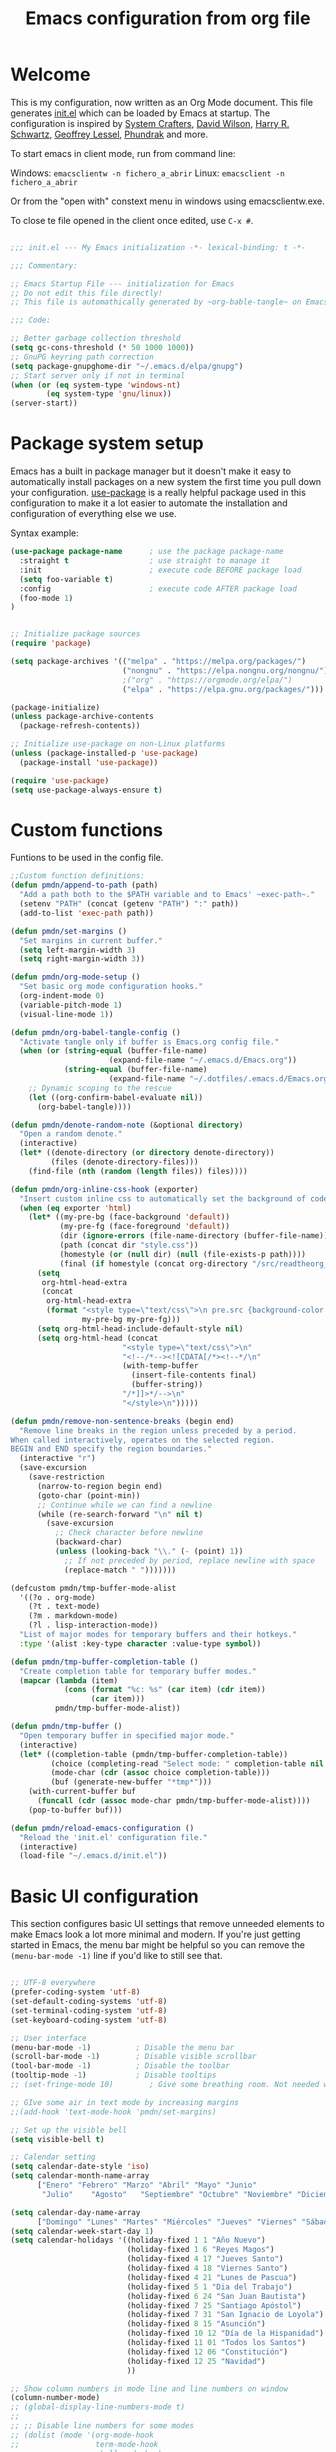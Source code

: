 #+TITLE: Emacs configuration from org file
#+PROPERTY: header-args:emacs-lisp :tangle ~/.emacs.d/init.el :mkdirp yes
#+STARTUP: overview

* Welcome

This is my configuration, now written as an Org Mode document.  This file generates [[file:init.el][init.el]] which can be loaded by Emacs at startup.
The configuration is inspired by [[https://github.com/daviwil/emacs-from-scratch][System Crafters]], [[https://github.com/daviwil/dotfiles/tree/master/.emacs.d][David Wilson]], [[https://github.com/hrs][Harry R. Schwartz]], [[https://github.com/geolessel][Geoffrey Lessel]], [[https://config.phundrak.com/emacs/][Phundrak]] and more.

To start emacs in client mode, run from command line:

Windows: ~emacsclientw -n fichero_a_abrir~
Linux: ~emacsclient -n fichero_a_abrir~

Or from the "open with" constext menu in windows using emacsclientw.exe.

To close te file opened in the client once edited, use =C-x #=.

#+begin_src emacs-lisp

  ;;; init.el --- My Emacs initialization -*- lexical-binding: t -*-

  ;;; Commentary:

  ;; Emacs Startup File --- initialization for Emacs
  ;; Do not edit this file directly!
  ;; This file is automathically generated by ~org-bable-tangle~ on Emacs.org

  ;;; Code:

  ;; Better garbage collection threshold
  (setq gc-cons-threshold (* 50 1000 1000))
  ;; GnuPG keyring path correction
  (setq package-gnupghome-dir "~/.emacs.d/elpa/gnupg")
  ;; Start server only if not in terminal
  (when (or (eq system-type 'windows-nt)
          (eq system-type 'gnu/linux))
  (server-start))
#+end_src

* Package system setup

Emacs has a built in package manager but it doesn't make it easy to automatically install packages on a new system the first time you pull down your configuration.  [[https://github.com/jwiegley/use-package][use-package]] is a really helpful package used in this configuration to make it a lot easier to automate the installation and configuration of everything else we use.

 Syntax example:
 
#+BEGIN_SRC emacs-lisp :tangle no
  (use-package package-name      ; use the package package-name
    :straight t                  ; use straight to manage it
    :init                        ; execute code BEFORE package load
    (setq foo-variable t)
    :config                      ; execute code AFTER package load
    (foo-mode 1)
  )
#+END_SRC

#+begin_src emacs-lisp

  ;; Initialize package sources
  (require 'package)

  (setq package-archives '(("melpa" . "https://melpa.org/packages/")
                           ("nongnu" . "https://elpa.nongnu.org/nongnu/")
                           ;("org" . "https://orgmode.org/elpa/")
                           ("elpa" . "https://elpa.gnu.org/packages/")))

  (package-initialize)
  (unless package-archive-contents
    (package-refresh-contents))

  ;; Initialize use-package on non-Linux platforms
  (unless (package-installed-p 'use-package)
    (package-install 'use-package))

  (require 'use-package)
  (setq use-package-always-ensure t)

#+end_src

* Custom functions

Funtions to be used in the config file.

#+BEGIN_SRC  emacs-lisp
  ;;Custom function definitions:
  (defun pmdn/append-to-path (path)
    "Add a path both to the $PATH variable and to Emacs' ~exec-path~."
    (setenv "PATH" (concat (getenv "PATH") ":" path))
    (add-to-list 'exec-path path))
#+END_SRC

#+begin_src emacs-lisp
  (defun pmdn/set-margins ()
    "Set margins in current buffer."
    (setq left-margin-width 3)
    (setq right-margin-width 3))
#+end_src

#+begin_src emacs-lisp
  (defun pmdn/org-mode-setup ()
    "Set basic org mode configuration hooks."
    (org-indent-mode 0)
    (variable-pitch-mode 1)
    (visual-line-mode 1))
#+end_src

#+begin_src emacs-lisp
  (defun pmdn/org-babel-tangle-config ()
    "Activate tangle only if buffer is Emacs.org config file."
    (when (or (string-equal (buffer-file-name)
                        (expand-file-name "~/.emacs.d/Emacs.org"))
              (string-equal (buffer-file-name)
                        (expand-file-name "~/.dotfiles/.emacs.d/Emacs.org")))
      ;; Dynamic scoping to the rescue
      (let ((org-confirm-babel-evaluate nil))
        (org-babel-tangle))))
#+end_src

#+begin_src emacs-lisp
  (defun pmdn/denote-random-note (&optional directory)
    "Open a random denote."
    (interactive)
    (let* ((denote-directory (or directory denote-directory))
           (files (denote-directory-files)))
      (find-file (nth (random (length files)) files))))
#+end_src

#+begin_src emacs-lisp
  (defun pmdn/org-inline-css-hook (exporter)
    "Insert custom inline css to automatically set the background of code to whatever theme I'm using's background. Also embed css into html file."
    (when (eq exporter 'html)
      (let* ((my-pre-bg (face-background 'default))
             (my-pre-fg (face-foreground 'default))
             (dir (ignore-errors (file-name-directory (buffer-file-name))))
             (path (concat dir "style.css"))
             (homestyle (or (null dir) (null (file-exists-p path))))
             (final (if homestyle (concat org-directory "/src/readtheorg_theme/css/readtheorg.css") path)))
        (setq
         org-html-head-extra
         (concat
          org-html-head-extra
          (format "<style type=\"text/css\">\n pre.src {background-color: %s; color: %s;}</style>\n"
                  my-pre-bg my-pre-fg)))
        (setq org-html-head-include-default-style nil)
        (setq org-html-head (concat
                           "<style type=\"text/css\">\n"
                           "<!--/*--><![CDATA[/*><!--*/\n"
                           (with-temp-buffer
                             (insert-file-contents final)
                             (buffer-string))
                           "/*]]>*/-->\n"
                           "</style>\n")))))
#+end_src

#+begin_src emacs-lisp
  (defun pmdn/remove-non-sentence-breaks (begin end)
    "Remove line breaks in the region unless preceded by a period.
  When called interactively, operates on the selected region.
  BEGIN and END specify the region boundaries."
    (interactive "r")
    (save-excursion
      (save-restriction
        (narrow-to-region begin end)
        (goto-char (point-min))
        ;; Continue while we can find a newline
        (while (re-search-forward "\n" nil t)
          (save-excursion
            ;; Check character before newline
            (backward-char)
            (unless (looking-back "\\." (- (point) 1))
              ;; If not preceded by period, replace newline with space
              (replace-match " ")))))))
#+end_src

#+begin_src emacs-lisp
(defcustom pmdn/tmp-buffer-mode-alist
  '((?o . org-mode)
    (?t . text-mode)
    (?m . markdown-mode)
    (?l . lisp-interaction-mode))
  "List of major modes for temporary buffers and their hotkeys."
  :type '(alist :key-type character :value-type symbol))

(defun pmdn/tmp-buffer-completion-table ()
  "Create completion table for temporary buffer modes."
  (mapcar (lambda (item)
            (cons (format "%c: %s" (car item) (cdr item))
                  (car item)))
          pmdn/tmp-buffer-mode-alist))

(defun pmdn/tmp-buffer ()
  "Open temporary buffer in specified major mode."
  (interactive)
  (let* ((completion-table (pmdn/tmp-buffer-completion-table))
         (choice (completing-read "Select mode: " completion-table nil t))
         (mode-char (cdr (assoc choice completion-table)))
         (buf (generate-new-buffer "*tmp*")))
    (with-current-buffer buf
      (funcall (cdr (assoc mode-char pmdn/tmp-buffer-mode-alist))))
    (pop-to-buffer buf)))
#+end_src

#+begin_src emacs-lisp
  (defun pmdn/reload-emacs-configuration ()
    "Reload the 'init.el' configuration file."
    (interactive)
    (load-file "~/.emacs.d/init.el"))
#+end_src

* Basic UI configuration

This section configures basic UI settings that remove unneeded elements to make Emacs look a lot more minimal and modern.  If you're just getting started in Emacs, the menu bar might be helpful so you can remove the =(menu-bar-mode -1)= line if you'd like to still see that.

#+begin_src emacs-lisp

  ;; UTF-8 everywhere
  (prefer-coding-system 'utf-8)
  (set-default-coding-systems 'utf-8)
  (set-terminal-coding-system 'utf-8)
  (set-keyboard-coding-system 'utf-8)

  ;; User interface
  (menu-bar-mode -1)          ; Disable the menu bar
  (scroll-bar-mode -1)        ; Disable visible scrollbar
  (tool-bar-mode -1)          ; Disable the toolbar
  (tooltip-mode -1)           ; Disable tooltips
  ;; (set-fringe-mode 10)        ; Give some breathing room. Not needed with spacious-padding

  ;; GIve some air in text mode by increasing margins
  ;;(add-hook 'text-mode-hook 'pmdn/set-margins)

  ;; Set up the visible bell
  (setq visible-bell t)

  ;; Calendar setting
  (setq calendar-date-style 'iso)
  (setq calendar-month-name-array
        ["Enero" "Febrero" "Marzo" "Abril" "Mayo" "Junio"
         "Julio"    "Agosto"   "Septiembre" "Octubre" "Noviembre" "Diciembre"])
      
  (setq calendar-day-name-array
        ["Domingo" "Lunes" "Martes" "Miércoles" "Jueves" "Viernes" "Sábado"])
  (setq calendar-week-start-day 1)
  (setq calendar-holidays '((holiday-fixed 1 1 "Año Nuevo")
                            (holiday-fixed 1 6 "Reyes Magos")
                            (holiday-fixed 4 17 "Jueves Santo")
                            (holiday-fixed 4 18 "Viernes Santo")
                            (holiday-fixed 4 21 "Lunes de Pascua")
                            (holiday-fixed 5 1 "Dia del Trabajo")
                            (holiday-fixed 6 24 "San Juan Bautista")
                            (holiday-fixed 7 25 "Santiago Apóstol")
                            (holiday-fixed 7 31 "San Ignacio de Loyola")
                            (holiday-fixed 8 15 "Asunción")
                            (holiday-fixed 10 12 "Día de la Hispanidad")
                            (holiday-fixed 11 01 "Todos los Santos")
                            (holiday-fixed 12 06 "Constitución")
                            (holiday-fixed 12 25 "Navidad")
                            ))

  ;; Show column numbers in mode line and line numbers on window
  (column-number-mode)
  ;; (global-display-line-numbers-mode t)
  ;;
  ;; ;; Disable line numbers for some modes
  ;; (dolist (mode '(org-mode-hook
  ;;                 term-mode-hook
  ;;                 shell-mode-hook
  ;;                 treemacs-mode-hook
  ;;                 eshell-mode-hook
  ;;                 deft-mode-hook
  ;;                 org-agenda-mode-hook))
  ;;   (add-hook mode (lambda () (display-line-numbers-mode 0))))
  ;; Show line numbers only on prog modes
  (add-hook 'prog-mode-hook 'display-line-numbers-mode)  

  ;; When something changes a file, automatically refresh the buffer containing it.
  (global-auto-revert-mode t)

  ;; Visually indicate matching pairs of parentheses.
  (show-paren-mode t)

  ;; Insert closing parenthesis, bracket... pairs automatically
  (electric-pair-mode 1)
  (setq electric-pair-preserve-balance nil)

  ;; y-or-n answers
  (fset 'yes-or-no-p 'y-or-n-p)	

  ;; Set tab width to 4 spaces and Allman indentation (bsd) in C
  (setq-default tab-width 4)
  (setq-default indent-tabs-mode nil)
  (setq indent-line-function 'insert-tab)
  (setq c-default-style "bsd"
        c-basic-offset 4)

  ;; Kill the current buffer when selecting a new directory
  (setq dired-kill-when-opening-new-dired-buffer t)

  ;; tab-bar configuration
  (setq tab-bar-show 1)                      ;; hide bar if at least 1 tab open
  (setq tab-bar-close-button-show nil)       ;; hide tab close / X button
  (setq tab-bar-new-tab-choice "*dashboard*");; buffer to show in new tabs
  (setq tab-bar-tab-hints t)                 ;; show tab numbers
  (setq tab-bar-separator "")                ;; separator
  (setq tab-bar-format '(tab-bar-format-menu-bar
                         tab-bar-format-tabs
                         tab-bar-separator)) ;; elements to include in bar
  (setq tab-bar-select-tab-modifiers '(meta));; fast selection
  (setq tab-bar-new-tab-to 'rightmost)       ;; placement of new tab
  (set-face-attribute 'tab-bar nil :foreground "DarkGray")
  ;;To make ediff to be horizontally split
  (setq ediff-split-window-function 'split-window-horizontally)
  ;;To make ediff operate on selected-frame
  (setq ediff-window-setup-function 'ediff-setup-windows-plain)
  ;;To use project.el in non-versioned files
  (setq project-vc-extra-root-markers '(".project"))

#+end_src

* Who am I?

Personal information.

#+BEGIN_SRC emacs-lisp

  (setq user-full-name "Patxi Madina")
  (cond ((eq system-type 'windows-nt)
         ;; Windows-specific code goes here.
         (setq user-mail-address "pmadina@mondragon.edu"))
        ((eq system-type 'gnu/linux)
         ;; Linux-specific code goes here.
         (setq user-mail-address "pmdn@mailbox.org")
         ))

#+END_SRC

* Directory organizing
This sections makes sure the directory stays organized

#+begin_src emacs-lisp

  ;; Custom command stored on its own file
  (setq custom-file (expand-file-name "custom.el" user-emacs-directory))
  (when (file-exists-p custom-file)
    (load custom-file 'noerror))
  ;; Back-up directories
  (setq backup-directory-alist
        `((".*" . ,temporary-file-directory)))
  (setq auto-save-file-name-transforms
        `((".*" ,temporary-file-directory t)))

#+end_src

* Key bindings

In this section global key bindings are added.

#+begin_src emacs-lisp

  ;; Make ESC quit prompts
  (global-set-key (kbd "<escape>") 'keyboard-escape-quit)
  (global-set-key (kbd "C-c a") 'org-agenda)
  (global-set-key (kbd "C-c c") 'org-capture)
  (global-set-key (kbd "C-c l") 'org-store-link)
  (global-set-key (kbd "C-c e") 'pulsar-pulse-line)
  (global-set-key (kbd "C-c j") 'pmdn/remove-non-sentence-breaks)
  (global-set-key (kbd "C-c C-t") 'pmdn/tmp-buffer)

#+end_src

* UI configurations

** Color theme
[[https://protesilaos.com/emacs/modus-themes][modus-themes]] are highly accessible themes, conforming with the highest standard for colour contrast between background and foreground values (WCAG AAA). They also are optimised for users with red-green colour deficiency.

The themes are very customisable and provide support for a very wide range of packages. Their manual is detailed so that new users can get started, while it also provides custom code for all sorts of more advanced customisations.

#+begin_src emacs-lisp
  ;; modus themes configuration
  (use-package modus-themes
    :ensure
    :init
    ;; Add all your customizations prior to loading the themes
    ;; Remove the border
    (setq modus-themes-common-palette-overrides
          '((border-mode-line-active unspecified)
            (border-mode-line-inactive unspecified)
            (fringe unspecified)))
    (setq modus-themes-italic-constructs t
          modus-themes-bold-constructs t
          modus-themes-variable-pitch-ui t
          modus-themes-mixed-fonts t
          modus-themes-headings
          '((0 . (variable-pitch regular 1.2))
            (1 . (variable-pitch regular 1.2))
            (2 . (variable-pitch regular 1.1))
            (3 . (variable-pitch regular 1.1))
            (4 . (variable-pitch regular 1.1))
            (5 . (variable-pitch regular 1.1)) 
            (6 . (variable-pitch regular 1.1))
            (7 . (variable-pitch regular 1.1)))))
#+end_src

[[https://protesilaos.com/emacs/ef-themes][ef-themes]] are a collection of light and dark themes for GNU Emacs whose goal is to provide colorful ("pretty") yet legible options.

#+begin_src emacs-lisp
  ;; ef themes configuration
  (use-package ef-themes
    :ensure t
    :config
    (setq ef-themes-variable-pitch-ui t
        ef-themes-mixed-fonts t
        ef-themes-headings
        '((0 . (variable-pitch regular 1.2))
          (1 . (variable-pitch regular 1.2))
          (2 . (variable-pitch regular 1.1))
          (3 . (variable-pitch regular 1.1))
          (4 . (variable-pitch regular 1.1))
          (5 . (variable-pitch regular 1.1)) 
          (6 . (variable-pitch regular 1.1))
          (7 . (variable-pitch regular 1.1))))
    (load-theme 'ef-elea-dark t))
#+end_src

** Fonts

#+begin_src emacs-lisp
  (cond ((eq system-type 'windows-nt)
       ;; Windows-specific code goes here.
       ;; Spacing
       (setq-default line-spacing 0.25)
       ;; Set DejaVu font for the some glyphs
       (set-fontset-font t ?◉ "DejaVu Sans")
       (set-fontset-font t ?▾ "DejaVu Sans")
       )
      ((eq system-type 'gnu/linux)
       ;; Linux-specific code goes here.
       ))

  ;; Use mono fonts for better alignment
  (set-face-attribute 'default nil
                      :font "Fira Mono"
                      :weight 'regular
                      :height 100)

  (set-face-attribute 'fixed-pitch nil
                      :font "Fira Mono"
                      :weight 'regular
                      :height 100)

  (set-face-attribute 'variable-pitch nil
                      :font "Fira Sans"
                      :weight 'light
                      :height 105)

  ;; This sets de default font, as 'set-face-attribute' does not seem to work 
  (add-to-list 'default-frame-alist '(font . "Fira Mono-10"))
#+end_src

** Icons

*NOTE:* The first time you load your configuration on a new machine, you'll need to run =M-x all-the-icons-install-fonts= and  =M-x nerd-icons-install-fonts= so that mode line icons display correctly.

#+begin_src emacs-lisp
  ;; All the icons
  (use-package all-the-icons
    :ensure t)
  ;; Nerd icons
  (use-package nerd-icons
    :ensure t)
#+end_src

** Better Modeline

[[https://github.com/seagle0128/doom-modeline][doom-modeline]] is a very attractive and rich (yet still minimal) mode line configuration for Emacs.  The default configuration is quite good but you can check out the [[https://github.com/seagle0128/doom-modeline#customize][configuration options]] for more things you can enable or disable.

#+begin_src emacs-lisp
  ;; Configure Doom Modeline
  (use-package doom-modeline
    :hook (after-init . doom-modeline-mode)
    :config (setq mode-line-right-align-edge 'right-fringe)
    :custom ((doom-modeline-buffer-file-name-style 'truncate-except-project)))
#+end_src

** Diminish  

[[https://github.com/emacsmirror/diminish][Diminish]] implements hiding or abbreviation of the mode line displays (lighters) of minor-modes.

#+begin_src emacs-lisp

;; Diminish minor modes
(use-package diminish
  :ensure t)

#+end_src

** Which Key

[[https://github.com/justbur/emacs-which-key][which-key]] is a useful UI panel that appears when you start pressing any key binding in Emacs to offer you all possible completions for the prefix.  For example, if you press =C-c= (hold control and press the letter =c=), a panel will appear at the bottom of the frame displaying all of the bindings under that prefix and which command they run.  This is very useful for learning the possible key bindings in the mode of your current buffer.

#+begin_src emacs-lisp

;; To show next commands with which-key
(use-package which-key
  :defer 0
  :diminish which-key-mode
  :config
  (which-key-mode)
  (setq which-key-idle-delay 0.5))

#+end_src

** Dashboard

[[https://github.com/emacs-dashboard/emacs-dashboard][Dashboard]] is an extensible emacs startup screen showing you what’s most important.

#+BEGIN_SRC emacs-lisp
  ;; Dashboard configuration
  (use-package dashboard
    :ensure t
    :config
    (dashboard-setup-startup-hook)
    ; set the title
    (setq dashboard-banner-logo-title "Bienvenido a Emacs!")
    ; set the banner
    (setq dashboard-startup-banner "~/.emacs.d/emacs-splash.png")
    (setq dashboard-projects-backend 'project-el)
    ; display icons on both GUI and terminal
    (setq dashboard-display-icons-p t)
    ; use `nerd-icons' package
    (setq dashboard-icon-type 'nerd-icons)
    (setq dashboard-navigator-buttons
          `(;; line1
            ;; Shortcuts
            ((,(nerd-icons-octicon "nf-oct-mark_github" :height 1.0 :v-adjust 0.0)
              "Github"
              "Github repository"
              (lambda (&rest _) (browse-url "https://github.com/pmdn/dotfiles/tree/master/.emacs.d")))
            (,(nerd-icons-octicon "nf-oct-tools" :height 1.0 :v-adjust 0.0)
              "Config"
              "Configuration file"
              (lambda (&rest _) (find-file (expand-file-name  "~/.emacs.d/Emacs.org"))))
            (,(nerd-icons-octicon "nf-oct-rss" :height 0.9 :v-adjust 0.0)
              "Elfeed"
              "Go to rss feed"
              (lambda (&rest _) (elfeed))))))
    ; set the sections I'd like displayed and how many of each
    (setq dashboard-items '((recents . 7) (projects . 5) (bookmarks . 5) (agenda . 5)))
    (setq dashboard-heading-icons '((recents   . "nf-oct-history")
                                (bookmarks . "nf-oct-bookmark")
                                (agenda    . "nf-oct-calendar")
                                (projects  . "nf-oct-rocket")
                                (registers . "nf-oct-database")))
    (setq dashboard-startupify-list '(dashboard-insert-banner
                                  dashboard-insert-newline
                                  dashboard-insert-banner-title
                                  dashboard-insert-newline
                                  dashboard-insert-navigator
                                  dashboard-insert-newline
                                  dashboard-insert-init-info
                                  dashboard-insert-items
                                  dashboard-insert-newline
                                  dashboard-insert-footer))
    ; center it all
    (setq dashboard-center-content t)
    ; show shortcut keys
    (setq dashboard-show-shortcuts t)
    ; use nice icons for the files
    (setq dashboard-set-file-icons t)
    ; use nice section icons
    (setq dashboard-set-heading-icons t)
    ; disable the snarky footer
    (setq dashboard-set-footer nil))

#+END_SRC

** Nerd-icons-dired

[[https://github.com/rainstormstudio/nerd-icons-dired][nerd-icons-dired]] brings icons to =dired=.

#+begin_src emacs-lisp
  ;; nerd-icons in dired
  (use-package nerd-icons-dired
    :hook
    (dired-mode . nerd-icons-dired-mode))
#+end_src

** Dired-Sidebar

[[https://github.com/jojojames/dired-sidebar][dired-sidebar]] is a file and project explorer in tree mode for quick navigation and exploration based on =dired=.

#+begin_src emacs-lisp

  ;;Dired-Sidebar configuration
  (use-package dired-sidebar
    :bind (("C-c s" . dired-sidebar-toggle-sidebar))
    :ensure t
    :commands (dired-sidebar-toggle-sidebar)
    :config
    ;;(setq dired-sidebar-subtree-line-prefix "__")
    (setq dired-sidebar-theme 'ascii))

#+end_src

** Pulsar

[[https://github.com/protesilaos/pulsar][pulsar]] is a small package that temporarily highlights the current line after a given function is invoked. It uses the built in =pulse.el= package.

#+begin_src emacs-lisp
  ;; pulsar configuration 
  (use-package pulsar
    :custom
    ;; NOTE: The commented out functions are from before
    ;; the introduction of `pulsar-pulse-on-window-change'.  Try
    ;; that instead.
    (pulsar-pulse-functions ; Read the doc string for why not `setq'
     '(recenter-top-bottom
       move-to-window-line-top-bottom
       reposition-window
       bookmark-jump
       other-window
       delete-window
       delete-other-windows
       forward-page
       backward-page
       scroll-up-command
       scroll-down-command
       windmove-right
       windmove-left
       windmove-up
       windmove-down
       windmove-swap-states-right
       windmove-swap-states-left
       windmove-swap-states-up
       windmove-swap-states-down
       tab-new
       tab-close
       tab-next
       org-next-visible-heading
       org-previous-visible-heading
       org-forward-heading-same-level
       org-backward-heading-same-level
       outline-backward-same-level
       outline-forward-same-level
       outline-next-visible-heading
       outline-previous-visible-heading
       ace-window
       outline-up-heading))
    :config
    (pulsar-global-mode 1)
    (setq pulsar-pulse t)
    (setq pulsar-delay 0.055)
    (setq pulsar-iterations 10)
    (setq pulsar-face 'pulsar-yellow)
    (setq pulsar-highlight-face 'pulsar-yellow))
#+end_src

** Avy

[[https://github.com/abo-abo/avy][avy]] is a GNU Emacs package for jumping to visible text using a char-based decision tree.

#+begin_src emacs-lisp
  ;; Configure avy
  (use-package avy
    :ensure t
    :bind (("C-:" . avy-goto-char)
           ("C-M-:" . avy-goto-char-2)))
#+end_src

** Breadcrumb

Breadcrumbs are sequences of short strings indicating where you are in some big tree-like maze that is probably your code. [[https://github.com/joaotavora/breadcrumb][Breadcrumb]] is a package for headerline indication of where you are in a large project.

#+begin_src emacs-lisp
  ;;Breadcrumb configuration
  (use-package breadcrumb
    :hook (prog-mode . breadcrumb-local-mode))
#+end_src

** Rainbow mode

[[https://elpa.gnu.org/packages/rainbow-mode.html][rainbow-mode]] is a package to colorize color names in buffers.

#+begin_src emacs-lisp
  ;; rainbow-mode configuration 
  (use-package rainbow-mode
    :ensure t
    :hook
    (prog-mode . rainbow-mode)
    (text-mode . rainbow-mode))
#+end_src

** Nerd icons in ibuffer

[[https://github.com/seagle0128/nerd-icons-ibuffer][nerd-icons-ibuffer]] displays nerd icons in ibuffer.

#+begin_src emacs-lisp
  ;; Configure nerd-icons-ibuffer
  (use-package nerd-icons-ibuffer
    :ensure t
    :hook (ibuffer-mode . nerd-icons-ibuffer-mode))
#+end_src

** Spacious padding

[[https://github.com/protesilaos/spacious-padding][spacious-padding]] provides a global minor mode to increase the spacing/padding of Emacs windows and frames.

#+begin_src emacs-lisp
  ;; spacious-padding configuration
  (use-package spacious-padding
    :ensure t
    :custom
    (spacious-padding-widths
        '( :internal-border-width 15
           :header-line-width 2
           :mode-line-width 2
           :tab-width 2
           :right-divider-width 30
           :scroll-bar-width 0
           :fringe-width 8))
    :config
    (spacious-padding-mode 1))
#+end_src

* Completion framework

Completion in Emacs is key. Previously I used [[https://oremacs.com/swiper/][Ivy/Swiper/Counsel]] for the minibuffer and [[https://company-mode.github.io/][Company]] for in-buffer completion. Although they are nice and work perfectly, I have decided to go on with more /emacsy/ alternatives, that make use of built-in emacs capabilities instead of adding their own. This make them more scalable and easier to mantain. Below are some configuration examples, as well as some tutorials explaining the different functionalities of the packages.

Configurations:
- [[https://github.com/jeremyf/dotemacs/blob/main/emacs.d/configuration.org#how-does-this-thing-work][Jeremy Friesen]] (also [[https://codeberg.org/takeonrules/dotemacs/src/branch/main/emacs.d/configuration.org#headline-11][here]]).
- [[https://config.daviwil.com/emacs#completion-system][David Will]]
- [[https://protesilaos.com/emacs/dotemacs#h:98d3abcc-f34e-4029-aabc-740f0b6421f8][Protesilaos Stavrou]]
- [[https://sgtpeacock.com/dot-files/Emacs.html#org8b90451][Samuel Thomas]]
- [[https://github.com/rougier/dotemacs/blob/master/dotemacs.org#completion][Nicolas P. Rougier]]

Corfu + orderless with eglot: https://github.com/minad/corfu/issues/136

Tutorials: 
- https://www.youtube.com/watch?v=43Dg5zYPHTU
- https://www.youtube.com/watch?v=5ffb2at2d7w
- https://www.youtube.com/watch?v=UtqE-lR2HCA&pp=ugMICgJlcxABGAE%3D
- https://www.youtube.com/watch?v=nyz4O7EwxIk
- https://www.youtube.com/watch?v=J0OaRy85MOo
- https://www.youtube.com/watch?v=fnE0lXoe7Y0 and https://github.com/abcdw/notes/blob/master/notes/20220715092523-emacs_completion_explained.org

Articles:
- Vertico, Marginalia, Orderless: https://kristofferbalintona.me/posts/202202211546/
- Corfu: https://kristofferbalintona.me/posts/202202270056/
- Cape: https://kristofferbalintona.me/posts/202203130102/

** Orderless

[[https://github.com/oantolin/orderless][Orderless]] is a completion style that divides the pattern into space-separated components, and matches candidates that match all of the components in any order.

#+begin_src emacs-lisp
  ;; Configure orderless
  (use-package orderless
    :ensure t
    :custom
    (completion-styles '(orderless basic))
    (completion-category-overrides '((file (styles basic partial-completion)))))
#+end_src

** Vertico

[[https://github.com/minad/vertico][Vertico]] is a performant and minimalistic vertical completion UI based on the default completion system and aims to be highly flexible, extensible and modular.

#+begin_src emacs-lisp
;; Enable vertico
(use-package vertico
  :init
  (vertico-mode)

  ;; Different scroll margin
  ;; (setq vertico-scroll-margin 0)

  ;; Show more candidates
  ;; (setq vertico-count 20)

  ;; Grow and shrink the Vertico minibuffer
  ;; (setq vertico-resize t)

  ;; Optionally enable cycling for `vertico-next' and `vertico-previous'.
  (setq vertico-cycle t)
  )

;; Persist history over Emacs restarts. Vertico sorts by history position.
(use-package savehist
  :init
  (savehist-mode))

;; A few more useful configurations...
(use-package emacs
  :init
  ;; Add prompt indicator to `completing-read-multiple'.
  ;; We display [CRM<separator>], e.g., [CRM,] if the separator is a comma.
  (defun crm-indicator (args)
    (cons (format "[CRM%s] %s"
                  (replace-regexp-in-string
                   "\\`\\[.*?]\\*\\|\\[.*?]\\*\\'" ""
                   crm-separator)
                  (car args))
          (cdr args)))
  (advice-add #'completing-read-multiple :filter-args #'crm-indicator)

  ;; Do not allow the cursor in the minibuffer prompt
  (setq minibuffer-prompt-properties
        '(read-only t cursor-intangible t face minibuffer-prompt))
  (add-hook 'minibuffer-setup-hook #'cursor-intangible-mode)

  ;; Emacs 28: Hide commands in M-x which do not work in the current mode.
  ;; Vertico commands are hidden in normal buffers.
  ;; (setq read-extended-command-predicate
  ;;       #'command-completion-default-include-p)

  ;; Enable recursive minibuffers
  (setq enable-recursive-minibuffers t))

#+end_src

** Consult

[[https://github.com/minad/consult][Consult]] provides a lot of useful completion commands similar to Ivy's Counsel but based on the Emacs completion function =completing-read=.

#+begin_src emacs-lisp
  ;; Configuration for Consult
  (use-package consult
    ;; Replace bindings. Lazily loaded due by `use-package'.
    :bind (;; C-c bindings (mode-specific-map)
           ("C-c h" . consult-history)
           ("C-c m" . consult-mode-command)
           ("C-c k" . consult-kmacro)
           ;; C-x bindings (ctl-x-map)
           ("C-x M-:" . consult-complex-command)     ;; orig. repeat-complex-command
           ("C-x b" . consult-buffer)                ;; orig. switch-to-buffer
           ("C-x r b" . consult-bookmark)            ;; orig. bookmark-jump
           ("C-x p b" . consult-project-buffer)      ;; orig. project-switch-to-buffer
           ;; Custom M-# bindings for fast register access
           ("M-#" . consult-register-load)
           ("M-'" . consult-register-store)          ;; orig. abbrev-prefix-mark (unrelated)
           ("C-M-#" . consult-register)
           ;; Other custom bindings
           ("C-c f" . consult-recent-file)
           ("M-y" . consult-yank-pop)                ;; orig. yank-pop
           ("<help> a" . consult-apropos)            ;; orig. apropos-command
           ;; M-g bindings (goto-map)
           ("M-g e" . consult-compile-error)
           ("M-g f" . consult-flymake)               ;; Alternative: consult-flycheck
           ("M-g g" . consult-goto-line)             ;; orig. goto-line
           ("M-g o" . consult-outline)               ;; Alternative: consult-org-heading
           ("M-g m" . consult-mark)
           ("M-g k" . consult-global-mark)
           ("M-g i" . consult-imenu)
           ("M-g I" . consult-imenu-multi)
           ;; M-s bindings (search-map)
           ("M-s d" . consult-find)
           ("M-s D" . consult-locate)
           ("M-s g" . consult-grep)
           ("M-s G" . consult-git-grep)
           ("M-s r" . consult-ripgrep)
           ("M-s l" . consult-line)
           ("M-s L" . consult-line-multi)
           ("M-s m" . consult-multi-occur)
           ("M-s k" . consult-keep-lines)
           ("M-s u" . consult-focus-lines)
           ;; Isearch integration
           ("M-s e" . consult-isearch-history)
           :map isearch-mode-map
           ("M-e" . consult-isearch-history)         ;; orig. isearch-edit-string
           ("M-s e" . consult-isearch-history)       ;; orig. isearch-edit-string
           ("M-s l" . consult-line)                  ;; needed by consult-line to detect isearch
           ("M-s L" . consult-line-multi)            ;; needed by consult-line to detect isearch
           ;; Minibuffer history
           :map minibuffer-local-map
           ("M-s" . consult-history)                 ;; orig. next-matching-history-element
           ("M-r" . consult-history))                ;; orig. previous-matching-history-element

    ;; Enable automatic preview at point in the *Completions* buffer. This is
    ;; relevant when you use the default completion UI.
    :hook (completion-list-mode . consult-preview-at-point-mode))

#+end_src

** Marginalia 

[[https://github.com/minad/marginalia][Marginalia]] adds marks or annotations placed at the margin of the page of a book or in this case helpful colorful annotations placed at the margin of the minibuffer for your completion candidates.

#+begin_src emacs-lisp
  ;; Enable rich annotations using the Marginalia package
  (use-package marginalia
    ;; Either bind `marginalia-cycle' globally or only in the minibuffer
    :bind (("M-A" . marginalia-cycle)
           :map minibuffer-local-map
           ("M-A" . marginalia-cycle))

    ;; The :init configuration is always executed (Not lazy!)
    :init

    ;; Must be in the :init section of use-package such that the mode gets
    ;; enabled right away. Note that this forces loading the package.
    (marginalia-mode))

  ;; Add icons to completion candidates using the built in completion metadata functions
  (use-package nerd-icons-completion
    :after marginalia
    :config
    (nerd-icons-completion-mode)
    :hook
    ('marginalia-mode-hook . 'nerd-icons-completion-marginalia-setup))

#+end_src

** Embark

[[https://github.com/oantolin/embark][Embark]] makes it easy to choose a command to run based on what is near point, both during a minibuffer completion session (in a way familiar to Helm or Counsel users) and in normal buffers.

#+begin_src emacs-lisp
  ;; Embark configuration
  (use-package embark
    :ensure t

    :bind
    (("C-." . embark-act)         ;; pick some comfortable binding
     ("C-;" . embark-dwim)        ;; good alternative: M-.
     ("C-h B" . embark-bindings)) ;; alternative for `describe-bindings'

    :init

    ;; Optionally replace the key help with a completing-read interface
    (setq prefix-help-command #'embark-prefix-help-command)

    :config

    ;; Hide the mode line of the Embark live/completions buffers
    (add-to-list 'display-buffer-alist
                 '("\\`\\*Embark Collect \\(Live\\|Completions\\)\\*"
                   nil
                   (window-parameters (mode-line-format . none)))))

  ;; Consult users will also want the embark-consult package.
  (use-package embark-consult
    :ensure t
    :after (embark consult)
    :demand t ; only necessary if you have the hook below
    ;; if you want to have consult previews as you move around an
    ;; auto-updating embark collect buffer
    :hook
    (embark-collect-mode . consult-preview-at-point-mode))

#+end_src

** Corfu

[[https://github.com/minad/corfu][Corfu]] enhances completion at point with a small completion popup similar to Company.

#+begin_src emacs-lisp
  ;; Enable Corfu
  (use-package corfu
    ;; Optional customizations
    :custom
    (corfu-cycle t)                ;; Enable cycling for `corfu-next/previous'
    (corfu-auto t)                 ;; Enable auto completion
    ;; (corfu-separator ?\s)          ;; Orderless field separator
    ;; (corfu-quit-at-boundary nil)   ;; Never quit at completion boundary
    ;; (corfu-quit-no-match nil)      ;; Never quit, even if there is no match
    ;; (corfu-preview-current nil)    ;; Disable current candidate preview
    ;; (corfu-preselect-first nil)    ;; Disable candidate preselection
    ;; (corfu-on-exact-match nil)     ;; Configure handling of exact matches
    ;; (corfu-echo-documentation nil) ;; Disable documentation in the echo area
    ;; (corfu-scroll-margin 5)        ;; Use scroll margin
    (corfu-min-width 40)           ;; Set a minimun width for the corfu area

    ;; Recommended: Enable Corfu globally.
    ;; This is recommended since Dabbrev can be used globally via  M-/.
    ;; See also `corfu-excluded-modes'.
    :init
    (global-corfu-mode))

  ;; Add icons to completions in corfu
  (use-package nerd-icons-corfu
    :after corfu
    :init (add-to-list 'corfu-margin-formatters #'nerd-icons-corfu-formatter))

  ;; A few more useful configurations...
  (use-package emacs
    :init
    ;; TAB cycle if there are only few candidates
    (setq completion-cycle-threshold 3)

    ;; Emacs 28: Hide commands in M-x which do not apply to the current mode.
    ;; Corfu commands are hidden, since they are not supposed to be used via M-x.
    ;; (setq read-extended-command-predicate
    ;;       #'command-completion-default-include-p)

    ;; Enable indentation+completion using the TAB key.
    ;; `completion-at-point' is often bound to M-TAB.
    (setq tab-always-indent 'complete))  
#+end_src

** Cape

[[https://github.com/minad/cape][Cape]] provides Completion At Point Extensions which can be used in combination with the [[https://github.com/minad/corfu][Corfu]] completion UI or the default completion UI. The completion backends used by =completion-at-point= are so called =completion-at-point-functions= (Capfs).

#+begin_src emacs-lisp
  ;; Add cape extensions
  (use-package cape
    ;; Bind dedicated completion commands
    ;; Alternative prefix keys: C-c p, M-p, M-+, ...
    :bind (("C-c p p" . completion-at-point) ;; capf
           ("C-c p t" . complete-tag)        ;; etags
           ("C-c p d" . cape-dabbrev)        ;; or dabbrev-completion
           ("C-c p h" . cape-history)
           ("C-c p f" . cape-file)
           ("C-c p k" . cape-keyword)
           ("C-c p s" . cape-symbol)
           ("C-c p a" . cape-abbrev)
           ("C-c p i" . cape-ispell)
           ("C-c p l" . cape-line)
           ("C-c p w" . cape-dict)
           ("C-c p \\" . cape-tex)
           ("C-c p _" . cape-tex)
           ("C-c p ^" . cape-tex)
           ("C-c p &" . cape-sgml)
           ("C-c p r" . cape-rfc1345))
    :init
    ;; Add `completion-at-point-functions', used by `completion-at-point'.
    (add-to-list 'completion-at-point-functions #'cape-dabbrev)
    (add-to-list 'completion-at-point-functions #'cape-file)
    ;;(add-to-list 'completion-at-point-functions #'cape-history)
    ;;(add-to-list 'completion-at-point-functions #'cape-keyword)
    ;;(add-to-list 'completion-at-point-functions #'cape-tex)
    ;;(add-to-list 'completion-at-point-functions #'cape-sgml)
    ;;(add-to-list 'completion-at-point-functions #'cape-rfc1345)
    ;;(add-to-list 'completion-at-point-functions #'cape-abbrev)
    ;;(add-to-list 'completion-at-point-functions #'cape-ispell)
    ;;(add-to-list 'completion-at-point-functions #'cape-dict)
    ;;(add-to-list 'completion-at-point-functions #'cape-symbol)
    ;;(add-to-list 'completion-at-point-functions #'cape-line)
  )
#+end_src

* Org Mode

[[https://orgmode.org/][Org Mode]] is one of the hallmark features of Emacs.  It is a rich document editor, project planner, task and time tracker, blogging engine, and literate coding utility all wrapped up in one package.

** Basic Config

This section contains the basic configuration for =org-mode=, including agenda, capture and refile.

Some inspiration from:
- https://paul-nameless.com/emacs-org-mode-100-books.html
- https://stackoverflow.com/questions/2581935/import-csv-into-org-mode-properties
- https://victorianoi.notion.site/

Bookmark capture from:
- https://karl-voit.at/2014/08/10/bookmarks-with-orgmode/
- https://blog.lazkani.io/posts/bookmark-with-org-capture/  

#+begin_src emacs-lisp

   ;; Org mode configuration

   ;; Change font size for headings
   (with-eval-after-load 'org-faces
     ;; Increase the size of various headings
     (set-face-attribute 'org-document-title nil :font "Fira Sans" :weight 'bold :height 1.3)
     (dolist (face '((org-level-1 . 1.2)
                     (org-level-2 . 1.1)
                     (org-level-3 . 1.05)
                     (org-level-4 . 1.0)
                     (org-level-5 . 1.1)
                     (org-level-6 . 1.1)
                     (org-level-7 . 1.1)
                     (org-level-8 . 1.1)))
       (set-face-attribute (car face) nil :font "Fira Sans" :weight 'regular :height (cdr face)))
     ;; Set fixed pitch faces
     (require 'org-indent)
     (set-face-attribute 'org-indent nil :inherit '(org-hide fixed-pitch))
     (set-face-attribute 'org-table nil :inherit 'fixed-pitch)
     (set-face-attribute 'org-date nil :inherit 'fixed-pitch)
     (set-face-attribute 'org-block nil :inherit 'fixed-pitch)
     (set-face-attribute 'org-checkbox nil :inherit 'fixed-pitch))

   (use-package org
     :pin elpa
     :hook (org-mode . pmdn/org-mode-setup)
     :config
     (setq org-babel-default-header-args
           (cons '(:results . "output verbatim replace")
                 (assq-delete-all :results org-babel-default-header-args)))
     (setq org-babel-lisp-eval-fn #'sly-eval)
     (setq org-ellipsis " ▾")
     ;;(setq org-adapt-indentation 'headline-data)
     (setq org-hide-emphasis-markers t)
     ;; Fix image width and show inline images
     (setq org-image-actual-width 700)
     (setq org-startup-with-inline-images t)

     (setq org-agenda-start-with-log-mode t)
     (setq org-log-done 'time)
     (setq org-log-into-drawer t)
     (setq org-id-link-to-org-use-id 'use-existing)
     (setq org-format-latex-options (plist-put org-format-latex-options :scale 1.2))

     (cond ((eq system-type 'windows-nt)
            ;; Windows-specific code goes here.
            (setq org-directory "C:/MGEP Dropbox/patxi madina hernandez/OrgFiles")
            )
           ((eq system-type 'gnu/linux)
            ;; Linux-specific code goes here.
            (setq org-directory "~/Sync/Sincronizadas/Notes/OrgFiles")
            ))
     
     (setq org-agenda-files
           (list
            (concat org-directory "/Notas.org")
            (concat org-directory "/InboxMovil.org")))
     (setq org-archive-location (concat org-directory "/Archivo.org::datetree/"))

     (require 'org-habit)
     (add-to-list 'org-modules 'org-habit)
     (setq org-habit-graph-column 60)

     (setq org-todo-keywords
           '((sequence "TODO(t)" "ACTIVE(a!)" "WAITING(w@/!)" "DELEGATED(d@/!)" "SOMEDAY(s!)" "|" "DONE(D!)" "CANCELLED(C@)")
             (sequence "LEYENDO(y)" "|" "LEÍDO(i)")))

     (setq org-todo-keyword-faces
           '(("TODO".(:foreground "DarkSeaGreen" :weight bold))
             ("ACTIVE".(:foreground "LightSeaGreen" :weight bold))
             ("WAITING".(:foreground "peru" :weight bold))
             ("DELEGATED".(:foreground "CornflowerBlue" :weight bold))
             ("SOMEDAY".(:foreground "dark violet" :weight bold))
             ("DONE".(:foreground "LightGrey" :weight bold))
             ("CANCELLED".(:foreground "IndianRed" :weight bold))
             ("LEYENDO".(:foreground "peru" :weight bold))
             ("LEÍDO".(:foreground "DarkSeaGreen" :weight bold))))

     (setq org-refile-use-outline-path 'file)
     (setq org-outline-path-complete-in-steps nil)
     (setq org-refile-targets
           '(("Archivo.org" :maxlevel . 1)
             (org-agenda-files :maxlevel . 9)))

     (setq org-log-refile 'note)
     ;; Save Org buffers after refiling!
     (advice-add 'org-refile :after 'org-save-all-org-buffers)

     (setq org-tag-alist
           '((:startgroup)
                                           ; Put mutually exclusive tags here
             (:endgroup)
             ("@errand" . ?E)
             ("@home" . ?H)
             ("@work" . ?W)
             ("agenda" . ?a)
             ("planning" . ?p)
             ("publish" . ?P)
             ("batch" . ?b)
             ("note" . ?n)
             ("idea" . ?i)))

     ;; Configure custom agenda views
     (setq org-tags-match-list-sublevels 'indented)
     (setq org-agenda-custom-commands
           '(("d" "Dashboard"
              ((agenda "" ((org-deadline-warning-days 7)))
               (todo "TODO" ((org-agenda-overriding-header "Todo Tasks")))
               (todo "ACTIVE" ((org-agenda-overriding-header "Active Tasks")))
               (todo "WAITING" ((org-agenda-overriding-header "Waiting Tasks")))
               (todo "DELEGATED" ((org-agenda-overriding-header "Delegated Tasks")))
               (todo "SOMEDAY" ((org-agenda-overriding-header "Someday Tasks")))))

             ("w" "Workflow Status"
              ((todo "TODO"
                     ((org-agenda-overriding-header "Todo")
                      (org-agenda-files org-agenda-files)))
               (todo "ACTIVE"
                     ((org-agenda-overriding-header "Active Tasks")
                      (org-agenda-files org-agenda-files)))
               (todo "WAITING"
                     ((org-agenda-overriding-header "Waiting on External")
                      (org-agenda-files org-agenda-files)))
               (todo "DELEGATED"
                     ((org-agenda-overriding-header "Delegated on External")
                      (org-agenda-files org-agenda-files)))
               (todo "SOMEDAY"
                     ((org-agenda-overriding-header "Maybe do Someday")
                      (org-agenda-files org-agenda-files)))
               (todo "DONE"
                     ((org-agenda-overriding-header "Completed Tasks")
                      (org-agenda-files org-agenda-files)))
               (todo "CANCELLED"
                     ((org-agenda-overriding-header "Cancelled Tasks")
                      (org-agenda-files org-agenda-files)))))

             ("r" "Needs Refile"
              ((tags
                "refile"
                ((org-agenda-overriding-header "To refile")
                 (org-tags-match-list-sublevels nil)))))))

     ;; Capture templates
     (setq org-default-notes-file (concat org-directory "/Notas.org"))
     (setq org-capture-templates
           `(("f" "Fast Note" entry (file+olp org-default-notes-file "Inbox")
              "* %?\n  %U\n  %i" :empty-lines 1)
             ("t" "Tasks" entry (file+olp org-default-notes-file "Inbox")
              "* TODO %?\n  %U\n  %a\n  %i" :empty-lines 1)
             ("r" "Reads" entry (file+olp org-default-notes-file "Libros" "Lista Lectura")
              "*** %\\1 %?\n :PROPERTIES:\n :Título: %^{Título}\n :Subtítulo: %^{Subtítulo}\n :Serie: %^{Serie}\n :Autor: %^{Autor [Apellido, Nombre]}\n :Año: %^{Año}\n :Categoría: %^{Categoría}\n :Puntuación: %^{Puntuación [1-5]}\n :Fecha: %^{Fecha Lectura [dd/mm/aaaa]}\n :Estado: %^{Estado|Leído|Leyendo|Pendiente}\n :END: \n" :empty-lines 1 :prepend t)
             ("d" "Dailies" entry (file+datetree org-default-notes-file)
              "* %^{Description} %^g\n Added: %U\n\n %?")
             ("b" "Bookmark (Clipboard)" entry (file+olp org-default-notes-file "Bookmarks")
              "* %(org-cliplink-capture) %^g\n:PROPERTIES:\n:CREATED: %U\n:END:\n\n- %?\n" :empty-lines 1 :prepend t)))
     (add-hook 'org-capture-mode-hook #'org-id-get-create)

     ;; Set global key for capture
     (define-key global-map (kbd "C-c r")
       (lambda () (interactive) (org-capture nil "r")))
     (define-key global-map (kbd "C-c t")
       (lambda () (interactive) (org-capture nil "t")))
     (define-key global-map (kbd "C-c b")
       (lambda () (interactive) (org-capture nil "b")))
     (define-key global-map (kbd "C-c d")
       (lambda () (interactive) (org-capture nil "d"))))

#+end_src

** Nicer Heading Bullets

[[https://github.com/sabof/org-bullets][org-bullets]] replaces the heading stars in =org-mode= buffers with nicer looking characters that you can control.  Another option for this is [[https://github.com/integral-dw/org-superstar-mode][org-superstar-mode]].

#+begin_src emacs-lisp
  ;; Set org bullets
  (use-package org-bullets
    :after org
    :hook (org-mode . org-bullets-mode)
    :custom
    (org-bullets-bullet-list '("◉" "○" "●" "○" "●" "○" "●")))

#+end_src

** Show emphasis markers when needed

[[https://github.com/awth13/org-appear][org-appear]] provides a way to toggle visibility of hidden elements such as emphasis markers, links, etc. by customising specific variables, e.g., =org-hide-emphasis-markers=.

#+begin_src emacs-lisp

  ;; org-appear configuration
  (use-package org-appear
      :after org
      :hook (org-mode . org-appear-mode))
  
#+end_src

** Configure Babel Languages

To execute or export code in =org-mode= code blocks, you'll need to set up =org-babel-load-languages= for each language you'd like to use.  [[https://orgmode.org/worg/org-contrib/babel/languages.html][This page]] documents all of the languages that you can use with =org-babel=.

#+begin_src emacs-lisp
  ;; Add org babel languages
  (org-babel-do-load-languages
    'org-babel-load-languages
    '((emacs-lisp . t)
      (python . t)
      (lisp . t)
      (scheme . t)
      (shell . t)
      (C .t)))

  (push '("conf-unix" . conf-unix) org-src-lang-modes)

#+end_src

** Structure Templates

Org Mode's [[https://orgmode.org/manual/Structure-Templates.html][structure templates]] feature enables you to quickly insert code blocks into your Org files in combination with =org-tempo= by typing =<= followed by the template name like =el= or =py= and then press =TAB=.  For example, to insert an empty =emacs-lisp= block below, you can type =<el= and press =TAB= to expand into such a block.

You can add more =src= block templates below by copying one of the lines and changing the two strings at the end, the first to be the template name and the second to contain the name of the language [[https://orgmode.org/worg/org-contrib/babel/languages.html][as it is known by Org Babel]].

#+begin_src emacs-lisp
  ;; Org tempo templates
  (with-eval-after-load 'org
   ;; This is needed as of Org 9.2
   (require 'org-tempo)

    (add-to-list 'org-structure-template-alist '("sh" . "src shell"))
    (add-to-list 'org-structure-template-alist '("el" . "src emacs-lisp"))
    (add-to-list 'org-structure-template-alist '("li" . "src lisp"))
    (add-to-list 'org-structure-template-alist '("py" . "src python"))
    (add-to-list 'org-structure-template-alist '("cc" . "src c"))
    ;; For more complicated expansions now ~tempo-define-template must be used. n: newline, p: point after expansion
    (tempo-define-template "org-header"
         '("#+TITLE: " p n
           "#+DESCRITION: " n
           "#+AUTHOR: " n
           "#+SETUPFILE: ./org-html-themes/org/theme-readtheorg-local.setup" n
           "#+SETUPFILE: ./org-latex-themes/jake-latex-standard.setup" n
           "#+TAGS: " n
           "#+STARTUP: overview")
         "<t"
         "Insert an header in the org file"
         'org-tempo-tags)
    (tempo-define-template "org-meeting"
        '("*Asistentes:* " n
          "- " p n n
          "*Notas:* " n
          "- " n n
          "*Tareas:* " n
          n)
        "<m"
        "Insert a meeting template in the org file"
        'org-tempo-tags)
    (tempo-define-template "references"
        '("* References" n
          "#+CITE_EXPORT: csl ~/Zotero/styles/ieee.csl" n
          "#+PRINT_BIBLIOGRAPHY:" n)
        "<r"
        "Insert references header for latex export"
        'org-tempo-tags))

#+end_src

** Auto-tangle Configuration Files

This snippet adds a hook to =org-mode= buffers so that =pmdn/org-babel-tangle-config= gets executed each time such a buffer gets saved.  This function checks to see if the file being saved is the Emacs.org file you're looking at right now, and if so, automatically exports the configuration here to the associated output files.

#+begin_src emacs-lisp

  ;; Automatically tangle our Emacs.org config file when we save it
  (add-hook 'org-mode-hook (lambda () (add-hook 'after-save-hook #'pmdn/org-babel-tangle-config)))

#+end_src

** Org cliplink

[[https://github.com/rexim/org-cliplink][org-cliplink]] takes a URL from the clipboard and inserts an org-mode link with a title of a page found by the URL into the current buffer

#+begin_src emacs-lisp
  ;; Configure org-cliplink
  (use-package org-cliplink
    :ensure t)

#+end_src

** Org download

[[https://github.com/abo-abo/org-download][org-download]]  facilitates inserting images into org files.

#+BEGIN_SRC  emacs-lisp
  ;; org-download configuration
  (use-package org-download
    :ensure t
    :custom
      (org-download-method 'directory)
      (org-download-image-dir "images")
      (org-download-heading-lvl nil)
      (org-download-timestamp "%Y%m%d-%H%M%S_")
    :config
    (require 'org-download)
    ;; add support to dired
    (add-hook 'dired-mode-hook 'org-download-enable)
    ;; Add handlers for drag-and-drop when Org is loaded.
    (with-eval-after-load 'org
      (org-download-enable)))

#+END_SRC

** Denote

[[https://github.com/protesilaos/denote][Denote]] is a simple note-taking tool for Emacs. It is based on the idea that notes should follow a predictable and descriptive file-naming scheme. The file name must offer a clear indication of what the note is about, without reference to any other metadata. Denote basically streamlines the creation of such files while providing facilities to link between them.

#+begin_src emacs-lisp
  ;; Denote configuration
  (use-package denote
    :bind
    ("C-c n n" . 'denote)
    ("C-c n c" . 'denote-open-or-create)
    ("C-c n k" . 'denote-keywords-add)    ;; update file name automatically
    ("C-c n K" . 'denote-keywords-remove) ;; update file name automatically
    ("C-c n u" . 'denote-rename-file-using-front-matter)
    ("C-c n i" . 'denote-link) ; "insert" mnemonic
    ("C-c n I" . 'denote-link-add-links)
    ("C-c n b" . 'denote-link-backlinks)
    ("C-c n F" . 'denote-link-find-file)
    ("C-c n B" . 'denote-link-find-backlink)
    ("C-c n r" . 'denote-rename-file)
    ("C-c n R" . 'denote-rename-file-using-front-matter)
    ("C-c n a" . 'pmdn/denote-random-note)
    :init
    (setq denote-directory (concat org-directory "/denotes/"))
    :config
    (setq denote-known-keywords '("btc" "control" "datos" "economía" "emacs" "filosofía" "finanzas" "política" "productividad" "programación"))
    (setq denote-infer-keywords t)
    (setq denote-sort-keywords t)
    (setq denote-file-type nil) ; Org is the default, set others here
    (setq denote-prompts '(title keywords))
    (setq denote-excluded-directories-regexp nil)
    (setq denote-excluded-keywords-regexp nil)

    ;; Pick dates, where relevant, with Org's advanced interface:
    (setq denote-date-prompt-use-org-read-date t)

    (setq denote-date-format nil) ; read doc string

    ;; By default, we do not show the context of links.  We just display
    ;; file names.  This provides a more informative view.
    (setq denote-backlinks-show-context t)
    (setq denote-dired-directories
          (list denote-directory))

    (add-hook 'dired-mode-hook #'denote-dired-mode-in-directories)
    (set-face-attribute 'denote-faces-link nil :foreground "#EBCB8B" :inherit 'link))
#+end_src

** Citar

[[https://github.com/emacs-citar/citar][citar]] provides a completing-read front-end to browse and act on BibTeX, BibLaTeX, and CSL JSON bibliographic data, and LaTeX, markdown, and org-cite editing support.

#+begin_src emacs-lisp
  ;; Citar configuration
  (use-package citar
    :no-require
    :custom
    (org-cite-global-bibliography (list (concat org-directory "/references/biblioteca_zotero.bib")))
    (org-cite-insert-processor 'citar)
    (org-cite-follow-processor 'citar)
    (org-cite-activate-processor 'citar)
    (citar-bibliography org-cite-global-bibliography)
    :config
    (defvar citar-indicator-notes-icons
      (citar-indicator-create
       :symbol (nerd-icons-mdicon
                "nf-md-notebook"
                :face 'nerd-icons-blue
                :v-adjust -0.3)
       :function #'citar-has-notes
       :padding "  "
       :tag "has:notes"))

    (defvar citar-indicator-links-icons
      (citar-indicator-create
       :symbol (nerd-icons-octicon
                "nf-oct-link"
                :face 'nerd-icons-orange
                :v-adjust -0.1)
       :function #'citar-has-links
       :padding "  "
       :tag "has:links"))

    (defvar citar-indicator-files-icons
      (citar-indicator-create
       :symbol (nerd-icons-faicon
                "nf-fa-file"
                :face 'nerd-icons-green
                :v-adjust -0.1)
       :function #'citar-has-files
       :padding "  "
       :tag "has:files"))

    (setq citar-indicators
          (list citar-indicator-files-icons
                citar-indicator-notes-icons
                citar-indicator-links-icons))
    (setq citar-symbol-separator "  ")
    :bind
    (:map org-mode-map :package org ("C-c i" . #'org-cite-insert)))

    ;; citar-denote package
    (use-package citar-denote
      :after (citar denote)
      :config
      (citar-denote-mode)
      (setq citar-open-always-create-notes t))
#+end_src

** Ox-latex

=ox-latex= is the Latex export framework included in =org-mode=. With =minted=, syntax is highlighted in code blocks, using a third-party application, [[https://pygments.org/][pygments]], to process the source code. 

#+begin_src emacs-lisp
  ;; Latex configuration
  (require 'ox-latex)
  (add-to-list 'org-latex-packages-alist '("" "minted"))

  (setq org-latex-listings 'minted
        org-latex-minted-options '(("breaklines" "true")
                                   ("breakanywhere" "true")
                                   ("frame" "lines")
                                   ("framesep" "2mm")
                                   ("linenos" "false")
                                   ("bgcolor" "shadecolor")))

  (setq org-latex-pdf-process
        '("pdflatex -shell-escape -interaction nonstopmode -output-directory %o %f"
          "pdflatex -shell-escape -interaction nonstopmode -output-directory %o %f"
          "pdflatex -shell-escape -interaction nonstopmode -output-directory %o %f"))

  (with-eval-after-load 'ox-latex
  (add-to-list 'org-latex-classes
               '("org-plain-latex"
                 "\\documentclass{article}
             [NO-DEFAULT-PACKAGES]
             [PACKAGES]
             [EXTRA]"
                 ("\\section{%s}" . "\\section*{%s}")
                 ("\\subsection{%s}" . "\\subsection*{%s}")
                 ("\\subsubsection{%s}" . "\\subsubsection*{%s}")
                 ("\\paragraph{%s}" . "\\paragraph*{%s}")
                 ("\\subparagraph{%s}" . "\\subparagraph*{%s}"))))


#+end_src

** Visual fill column

[[https://codeberg.org/joostkremers/visual-fill-column][visual-fill-column]] is a small Emacs minor mode that mimics the effect of =fill-column= in =visual-line-mode= for a distraction-free writing mode.

#+begin_src emacs-lisp
  ;; Visual fill column configuration
  (use-package visual-fill-column
    :ensure t
    :hook
    (text-mode . visual-fill-column-mode)
    (org-mode . visual-fill-column-mode)
    (markdown-mode . visual-fill-column-mode)
    :custom
    (visual-fill-column-center-text t)
    (visual-fill-column-width 120))
#+end_src

** Org stikcy header

[[https://github.com/alphapapa/org-sticky-header][org-sticky-header]] shows a sticky bar at the top, showing the current org heading.

#+begin_src emacs-lisp
  ;;org-sticky-header configuration
  (use-package org-sticky-header
     :hook (org-mode . org-sticky-header-mode)
     :config
     ;; Show full path in header
     (setq org-sticky-header-full-path 'full)
     ;; Use > instead of / as separator
     (setq org-sticky-header-outline-path-separator " > "))
#+end_src

* Eshell
Configuration ideas taken from [[https://github.com/howardabrams/dot-files/blob/master/emacs-eshell.org][Howard Abrams]].

Scrolling through the output and searching for results that can be  copied to the kill ring is a great feature of Eshell. However,  instead of running =end-of-buffer= key-binding, the following  setting means any other key will jump back to the prompt:

  #+BEGIN_SRC emacs-lisp
    ;; Eshell configuration
    (use-package eshell
      :init
      (setq eshell-scroll-to-bottom-on-input 'all
            eshell-scroll-show-maximum-output nil
            eshell-error-if-no-glob t
            eshell-hist-ignoredups t
            eshell-save-history-on-exit t
            eshell-prefer-lisp-functions nil
            eshell-destroy-buffer-when-process-dies t)
      ;;Eshell would get somewhat confused if I ran the following commands
      (add-hook 'eshell-mode-hook
                (lambda ()
                  (add-to-list 'eshell-visual-commands "ssh")
                  (add-to-list 'eshell-visual-commands "tail")
                  (add-to-list 'eshell-visual-commands "top"))))
  #+END_SRC
  
** Special prompt

  Following [[http://blog.liangzan.net/blog/2012/12/12/customizing-your-emacs-eshell-prompt/][these instructions]], we build a better prompt with the Git branch in it (Of course, it matches my Bash prompt). First, we need a function that returns a string with the Git branch in it, e.g. ":master"

  #+BEGIN_SRC emacs-lisp
    (defun pmdn/curr-dir-git-branch-string (pwd)
      "Returns current git branch as a string, or the empty string if
    PWD is not in a git repo (or the git command is not found)."
      (interactive)
      (when (and (not (file-remote-p pwd))
                 (eshell-search-path "git")
                 (locate-dominating-file pwd ".git"))
        (let* ((git-url (shell-command-to-string "git config --get remote.origin.url"))
               (git-output (shell-command-to-string (concat "git rev-parse --abbrev-ref HEAD")))
               (git-branch (s-trim git-output))
               (git-icon  "\xe0a0"))
          (concat "[" git-branch "]"))))
  #+END_SRC

  The function takes the current directory passed in via =pwd= and replaces the =$HOME= part with a tilde. I'm sure this function already exists in the eshell source, but I didn't find it...

  #+BEGIN_SRC emacs-lisp
    (defun pmdn/pwd-replace-home (pwd)
      "Replace home in PWD with tilde (~) character."
      (interactive)
      (let* ((home (expand-file-name (getenv "HOME")))
             (home-len (length home)))
        (if (and
             (>= (length pwd) home-len)
             (equal home (substring pwd 0 home-len)))
            (concat "~" (substring pwd home-len))
          pwd)))
  #+END_SRC

  Make the directory name be shorter...by replacing all directory names with just its first names. However, we leave the last two to be the full names. Why yes, I did steal this.

  #+BEGIN_SRC emacs-lisp
    (defun pmdn/pwd-shorten-dirs (pwd)
      "Shorten all directory names in PWD except the last two."
      (let ((p-lst (split-string pwd "/")))
        (if (> (length p-lst) 2)
            (concat
             (mapconcat (lambda (elm) (if (zerop (length elm)) ""
                                   (substring elm 0 1)))
                        (butlast p-lst 2)
                        "/")
             "/"
             (mapconcat (lambda (elm) elm)
                        (last p-lst 2)
                        "/"))
          pwd)))  ;; Otherwise, we just return the PWD
  #+END_SRC

  Break up the directory into a "parent" and a "base":

  #+BEGIN_SRC emacs-lisp
    (defun pmdn/split-directory-prompt (directory)
      (if (string-match-p ".*/.*" directory)
          (list (file-name-directory directory) (file-name-base directory))
        (list "" directory)))
  #+END_SRC

  Using virtual environments for certain languages is helpful to know, especially since I change them based on the directory.

  #+BEGIN_SRC emacs-lisp
    (defun pmdn/python-prompt ()
      "Returns a string (may be empty) based on the current Python
       Virtual Environment. Assuming the M-x command: `pyvenv-activate'
       has been called."
      (when (not (eq pyvenv-virtual-env-name 'nil))
        (concat "(" pyvenv-virtual-env-name ")")))
  #+END_SRC

  Now tie it all together with a prompt function can color each of the prompts components.

  #+BEGIN_SRC emacs-lisp
    (defun eshell/eshell-local-prompt-function ()
      "A prompt for eshell that works locally (in that is assumes
    that it could run certain commands) in order to make a prettier,
    more-helpful local prompt."
      (interactive)
      (let* ((pwd        (eshell/pwd))
             (directory (pmdn/split-directory-prompt
                         (pmdn/pwd-shorten-dirs
                          (pmdn/pwd-replace-home pwd))))
             (parent (car directory))
             (name   (cadr directory))
             (branch (pmdn/curr-dir-git-branch-string pwd))
             (python (when (not (file-remote-p pwd)) (pmdn/python-prompt)))

             (dark-env (eq 'dark (frame-parameter nil 'background-mode)))
             (for-name  `(:weight bold :foreground "#81A1C1"))
             (for-bars                 `(:weight bold))
             (for-parent  (if dark-env `(:foreground "dark orange") `(:foreground "blue")))
             (for-dir     (if dark-env `(:foreground "orange" :weight bold)
                            `(:foreground "blue" :weight bold)))
             (for-git                  `(:foreground "LightSeaGreen"))
             (for-python               `(:foreground "DarkGrey")))

        (concat
         (propertize (user-login-name) 'face for-name)
         (propertize "@" 'face for-name)
         (propertize (system-name) 'face for-name)
         (propertize " : " 'face for-bars)
         (propertize parent   'face for-parent)
         (propertize name     'face for-dir)
         (when branch
           (concat (propertize " : "    'face for-bars)
                   (propertize branch   'face for-git)))
         (when python
           (concat (propertize " : " 'face for-bars)
                   (propertize python 'face for-python)))
         ;;(propertize "\n"     'face for-bars)
         (propertize (if (= (user-uid) 0) " #" " $") 'face `(:weight ultra-bold))
         ;; (propertize " └→" 'face (if (= (user-uid) 0) `(:weight ultra-bold :foreground "red") `(:weight ultra-bold)))
         (propertize " "    'face `(:weight bold)))))

    (setq-default eshell-prompt-function #'eshell/eshell-local-prompt-function)
  #+END_SRC

  Turn off the default prompt, otherwise, it won't use ours:

  #+BEGIN_SRC emacs-lisp
    (setq eshell-highlight-prompt nil)
  #+END_SRC

** Shell windows

Making little Shells whenever I need them:

   #+BEGIN_SRC emacs-lisp
     (defun pmdn/eshell-here ()
       "Opens up a new shell in the directory associated with the
         current buffer's file. The eshell is renamed to match that
         directory to make multiple eshell windows easier."
       (interactive)
       (let* ((height (/ (window-total-height) 4)))
         (split-window-vertically (- height))
         (other-window 1)
         (eshell "new")
         (insert (concat "ls"))
         (eshell-send-input)))

     (bind-key "C-!" 'pmdn/eshell-here)
   #+END_SRC

* Development

** Magit

[[https://magit.vc/][Magit]] is the best Git interface I've ever used.  Common Git operations are easy to execute quickly using Magit's command panel system.

#+BEGIN_SRC emacs-lisp

  ;; Magit for git
  (use-package magit
    :ensure t
    :bind (("C-x g" . magit-status)))

#+END_SRC

** Diff-hl

[[https://github.com/dgutov/diff-hl][diff-hl]] highlights uncommitted changes on the left side of the window (area also known as the "gutter"), allows you to jump between and revert them selectively.

#+begin_src emacs-lisp
  ;; diff-hl to show VC changes
  (use-package diff-hl
    :ensure t
    :config
    ;;(diff-hl-flydiff-mode)
    :hook
    ((after-init . global-diff-hl-mode)
     (dired-mode . diff-hl-dired-mode)
     (magit-pre-refresh . diff-hl-magit-pre-refresh)
     (magit-post-refresh . diff-hl-magit-post-refresh))
    :custom
    (diff-hl-draw-borders nil))
#+end_src

** Rainbow delimiter

[[https://github.com/Fanael/rainbow-delimiters][rainbow-delimiters]] is useful in programming modes because it colorizes nested parentheses and brackets according to their nesting depth.  This makes it a lot easier to visually match parentheses in Emacs Lisp code without having to count them yourself.

#+BEGIN_SRC emacs-lisp

  ;; Easier to see if parenthesis are well closed
  (use-package rainbow-delimiters
    :hook (prog-mode . rainbow-delimiters-mode))

#+END_SRC

** Htmlize

[[https://github.com/hniksic/emacs-htmlize][Htmlize]] converts the buffer text and the associated decorations to HTML

#+BEGIN_SRC emacs-lisp

  ;; Htmlize. To retain code coloring at html export
  (use-package htmlize
    :ensure t)
  
  ;; To retain the background color of the used theme
  (add-hook 'org-export-before-processing-hook 'pmdn/org-inline-css-hook)

#+END_SRC

** Eglot

Using [[https://github.com/joaotavora/eglot][eglot]], a language server protocol (LSP) for Emacs.
Make sure servers for the different languajes are installed:
On Linux
- python language: ~pip3 install "python-language-server[all]"~
- clangd: ~sudo apt -y install clangd-14~
On Windows
- python language server: ~pip install python-language-server[all]~
- clangd: install the [[https://github.com/llvm/llvm-project/releases/download/llvmorg-14.0.6/LLVM-14.0.6-win64.exe][executable]].

#+begin_src emacs-lisp

  ;; Eglot configuration
  (cond ((eq system-type 'windows-nt)
         ;; Windows-specific code goes here.
         (use-package eglot
           :ensure t
           :defer t
           :hook ((python-mode . eglot-ensure)
                  (c-mode . eglot-ensure)
                  (c++-mode . eglot-ensure))
           :custom
           (eglot-autoshutdown t)
           :config
           (add-to-list 'eglot-server-programs '((c++-mode c-mode) "clangd"))
            ;;Eglot will change the completion-category-defaults. And I can make it work by customizing completion-category-overrides
           (setq completion-category-overrides '((eglot (styles orderless)))))

         )
        ((eq system-type 'gnu/linux)
         ;; Linux-specific code goes here.
         (use-package eglot
           :ensure t
           :defer t
           :hook ((python-mode . eglot-ensure)
                  (c-mode . eglot-ensure)
                  (c++-mode . eglot-ensure))
           :custom
           (eglot-autoshutdown t)
           :config
           (add-to-list 'eglot-server-programs '((c++-mode c-mode) "clangd-14"))
                           ;;Eglot will change the completion-category-defaults. And I can make it work by customizing completion-category-overrides
           (setq completion-category-overrides '((eglot (styles orderless)))))

         ))

#+end_src

** TBD

https://github.com/renzmann/treesit-auto

https://github.com/svaante/dape

** Python

Make sure you install virtualenv by: ~sudo apt install virtualenv~
Or: ~python3 -m pip install virtualenv~
And; ~apt install python3.10-venv~
Also install pip: ~sudo apt install python3-pip~

I initially used elpy as described in this tutorial https://realpython.com/emacs-the-best-python-editor/.

On 2022/08/04 I changed to [[https://github.com/joaotavora/eglot][eglot]]. Configuration examples used:
- https://gist.github.com/Nathan-Furnal/b327f14e861f009c014af36c1790ec49
- https://www.reddit.com/r/emacs/comments/ushfzn/comment/ii0pbg7/?utm_source=share&utm_medium=web2x&context=3
- https://cestlaz.github.io/post/using-emacs-74-eglot/


Update 2024/06/17:
You can have a global LSP (not recommended, or at least, not recommended having only that) or install an LSP for each virtual environment. For small projects (personal use) the most appropriate thing is to generate a virtual environment called =venv_emacs= and install in it the most used packages in addition to the LSP. =Pyright= has been used in the past, but it is closed source and maintained by Microsoft. =Python LSP Server= (=pylsp=) is now used, which is open source and uses =Jedi= as a backend.

Only the first time:
~M-x pyvenv-create venv_emacs~
~M-x pyvenv-workon venve_emacs~
~pip install pandas numpy matplotlib~

To use all the default providers: ~pip install "python-lsp-server[all]"~ 
For linting and formatting with =ruff= (a lot faster), also install: ~pip install ruff python-lsp-ruff~
This disables the linting and formatting providers by default.

Then, when developing, as explainde later:
~M-x pyvenv-workon venv_emacs~
~M-x eglot~

Set org-babel to python 3.

#+BEGIN_SRC  emacs-lisp

  (cond ((eq system-type 'windows-nt)
       ;; Windows-specific code goes here.
       )
      ((eq system-type 'gnu/linux)
       ;; Linux-specific code goes here.
       (setq org-babel-python-command "python3")
       ))

#+END_SRC

Use the built in python.el package.

#+begin_src emacs-lisp

  ;; Python mode configuration
  (use-package python
    :mode ("\\.py\\'" . python-mode)
          ("\\.wsgi$" . python-mode)
    :interpreter ("python" . python-mode)
    :config
    (setq python-indent-offset 4))

#+end_src

Add =~/.local/bin= to load path. That’s where ~virtualenv~ is installed, and we’ll need that for ~jedi~. Check with ~which virtualenv~ on the shell.

#+BEGIN_SRC  emacs-lisp

  (pmdn/append-to-path "~/.local/bin")

#+END_SRC

[[https://github.com/jorgenschaefer/pyvenv][pyvenv]] for virtual environments. Use ~M-x pyvenv-workon~ to select a virtual env and then ~M-x eglot~.

Eshell must be opened after creating the environment in order to use it.

If created in the default directory by ~M-x pyvenv-create~ instead of doing it from the shell by ~python3 -m venv path/to/venv~, don't use the name =venv=, otherwise is not correctly shown in the =modeline=. Better use somethin like =venv_projX=.

The default path for  ~M-x pyvenv-create~ is =~/.virtualenvs=.

#+begin_src emacs-lisp

  ;; Pyvenv configuration
  (use-package pyvenv
    :ensure t
    :config
    (pyvenv-mode 1))

#+end_src

** Common Lisp

First install the [[https://www.sbcl.org/index.html][SBCL]] compiler with ~sudo apt install sbcl~.

Then the [[https://www.quicklisp.org/beta/][Quicklisp]] packgage manager following the instructions on the web.

[[https://github.com/joaotavora/sly][Sly]] is a Common Lisp IDE for Emacs with a full-featured REPL. The REPL is lauched by ~M-x sly~. This must be done before evaluating =lisp= code block in =org-babel=.

#+begin_src emacs-lisp
  ;; Sly configuration
  (use-package sly
    :ensure t
    :defer t
    :mode "\\.lisp\\'"
    :config
    (setq inferior-lisp-program "sbcl"))

#+end_src

** Scheme

First install [[https://www.gnu.org/software/guile/][Guile]] with ~sudo apt install guile-3.0~.

[[https://github.com/emacsmirror/geiser][Geiser]] is a generic Emacs/Scheme interaction mode, featuring an enhanced REPL and a set of minor modes improving Emacs’ basic scheme major mode. It supports different schemes via independente packages.

For Guile, [[https://gitlab.com/emacs-geiser/guile][geise-guile]] will be installed, which installs Geiser, as it depends on it. To launch the REPL, run ~M-x geiser-guile~.

#+begin_src emacs-lisp
  ;; Geiser-Guile configuration
  (use-package geiser-guile
    :ensure t
    :config
    (setq geiser-default-implementation 'guile)
    (setq geiser-active-implementations '(guile)))
#+end_src

** Markdown

[[https://github.com/jrblevin/markdown-mode][markdown-mode]] is a major mode for editing Markdown-formatted text.

#+begin_src emacs-lisp
  ;; markdown-mode configuration
  (use-package markdown-mode
    :ensure t
    :mode ("\\.md\\'" . markdown-mode)
    :hook (markdown-mode . auto-fill-mode))
#+end_src

** CSV

[[https://elpa.gnu.org/packages/csv-mode.html][csv-mode]] is a major mode for editing comma/char separated values.

#+begin_src emacs-lisp
  ;; csv-mode configuration
  (use-package csv-mode
    :defer t
    :mode ("\\.csv\\'" . csv-mode)
    :hook ((csv-mode . csv-align-mode)
           (csv-mode . csv-header-line)))
#+end_src

** JSON

[[https://github.com/json-emacs/json-mode][json-mode]] is a major mode for editing JSON files. Extends the builtin js-mode to add better syntax highlighting for JSON and some nice editing keybindings.

#+begin_src emacs-lisp
  ;; json-mode configuration
  (use-package json-mode
     :defer t
     :mode ("\\.json\\'" . json-mode))
#+end_src

** YAML

[[https://github.com/yoshiki/yaml-mode][yaml-mode]] is a simple major mode to edit YAML files for emacs.

#+begin_src emacs-lisp
  ;; yaml-mode configuration
  (use-package yaml-mode
     :defer t
     :mode (("\\.ya?ml\\'" . yaml-mode)))
#+end_src

** Yasnippet

[[https://github.com/joaotavora/YASnippet][yasnippet]] is a template system for Emacs. It allows you to type an abbreviation and automatically expand it into function templates. Bundled language templates include: C, C++, C#, Perl, Python, Ruby, SQL, LaTeX, HTML, CSS and more.

#+begin_src emacs-lisp
  ;; yasnippet configuration
  (use-package yasnippet
    :ensure t
    :demand t
    :defer 5
    :config (yas-global-mode))
#+end_src

[[https://github.com/AndreaCrotti/yasnippet-snippets][yasnippet-snippets]] contains the official collection of snippets for yasnippet.

#+begin_src emacs-lisp
  ;; yasnippet-snippets configuration
(use-package yasnippet-snippets
  :ensure t
  :after yasnippet
  :config (yasnippet-snippets-initialize))
#+end_src

* RSS with Elfeed

 [[https://github.com/skeeto/elfeed][Elfeed]] is a RSS reader integrated in Emacs. Together with [[https://github.com/remyhonig/elfeed-org][Elfeed-org]] makes adding feeds and reading them a joy.

#+BEGIN_SRC emacs-lisp

  ;; Configure Elfeed
  (use-package elfeed
    :ensure t
    :defer t
    :config
    (setq elfeed-db-directory (expand-file-name "elfeed" user-emacs-directory)
          elfeed-show-entry-switch 'display-buffer)
    (setq elfeed-search-filter "@1-months-ago +unread")
    :bind
    ("C-x w" . elfeed ))

  ;; Configure Elfeed with org mode
  (use-package elfeed-org
    :defer nil
    :after elfeed
    :init
    (elfeed-org)
    :config
    (setq rmh-elfeed-org-files (list  (concat org-directory "/elfeed.org"))))
#+END_SRC

* Pdf files with docview

Pdf files can be read with the built-in ~DocView~, but an external software is needed for rendering. [[https://mupdf.com/][MuPDF]] is an open source pdf reader that renders pdf files intro images and passes them to ~DocView~.

With Emacs 29.1 and above, =MuPDF= (installed via ~apt~) will convet pdf files into SVG instead of PNG, getting a sharper image and improving zooming capabilities.

#+begin_src emacs-lisp
  ;; Doc-View configuration for pdf files
  (use-package doc-view
    :custom
    (doc-view-resolution 300)
    (doc-view-mupdf-use-svg t)
    (large-file-warning-threshold (* 50 (expt 2 20))))
#+end_src

* HTML embed images

This code redefines how images are handled in HTML export to embed them in the code. Code is not tangled: Run this code before HTML export if wanting to make single file without needing external images. From [[https://www.reddit.com/r/orgmode/comments/7dyywu/creating_a_selfcontained_html/dq6dhv3][this Reddit comment]].

#+BEGIN_SRC emacs-lisp :tangle no
  (defun replace-in-string (what with in)
    (replace-regexp-in-string (regexp-quote what) with in nil 'literal))

  (defun org-html--format-image (source attributes info)
    (progn
      (setq source (replace-in-string "%20" " " source))
      (format "<img src=\"data:image/%s;base64,%s\"%s />"
              (or (file-name-extension source) "")
              (base64-encode-string
               (with-temp-buffer
                 (insert-file-contents-literally source)
                (buffer-string)))
              (file-name-nondirectory source))))
#+END_SRC

* AI with gptel

[[https://github.com/karthink/gptel][gptel]] is a simple Large Language Model chat client for Emacs, with support for multiple models and backends. It works in the spirit of Emacs, available at any time and uniformly in any buffer.

#+begin_src emacs-lisp
  ;; Configure gptel
  (use-package gptel
    :config
    (setq gptel-default-mode 'org-mode)
    ;; default backend
    (setq
     gptel-model 'llama3.2
     gptel-backend (gptel-make-ollama "Ollama"
                     :host "localhost:11434"
                     :stream t
                     :models '(llama3.2))))
#+end_src
* Finish line

#+begin_src emacs-lisp

  ;; Local Variables:
  ;; byte-compile-warnings: (not free-vars noruntime)
  ;; End:
  
  ;;; init.el ends here

#+end_src
